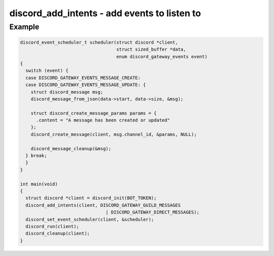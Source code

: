 ..
  Most of our documentation is generated from our source code comments,
    please head to github.com/cee-studio/orca if you want to contribute!

  The following files contains the documentation used to generate this page: 
  - discord.h (for public datatypes)
  - discord-internal.h (for private datatypes)
  - specs/discord/ (for generated datatypes)

=============================================
discord_add_intents - add events to listen to
=============================================

.. doxygenfunction:: discord_add_intents

Example
-------

.. code:: c

    discord_event_scheduler_t scheduler(struct discord *client,
                                        struct sized_buffer *data,
                                        enum discord_gateway_events event)
    {
      switch (event) {
      case DISCORD_GATEWAY_EVENTS_MESSAGE_CREATE:
      case DISCORD_GATEWAY_EVENTS_MESSAGE_UPDATE: {
        struct discord_message msg;
        discord_message_from_json(data->start, data->size, &msg);

        struct discord_create_message_params params = { 
          .content = "A message has been created or updated"
        };
        discord_create_message(client, msg.channel_id, &params, NULL);

        discord_message_cleanup(&msg);
      } break;
      }
    }

    int main(void)
    {
      struct discord *client = discord_init(BOT_TOKEN);
      discord_add_intents(client, DISCORD_GATEWAY_GUILD_MESSAGES 
                                    | DISCORD_GATEWAY_DIRECT_MESSAGES);
      discord_set_event_scheduler(client, &scheduler);
      discord_run(client);
      discord_cleanup(client);
    }
